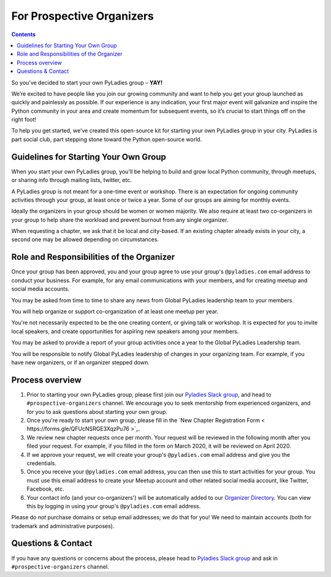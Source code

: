 For Prospective Organizers
==========================

.. contents::


So you’ve decided to start your own PyLadies group – **YAY!**

We’re excited to have people like you join our growing community and want to help you get your group launched as quickly and painlessly as possible. If our experience is any indication, your first major event will galvanize and inspire the Python community in your area and create momentum for subsequent events, so it’s crucial to start things off on the right foot!

To help you get started, we’ve created this open-source kit for starting your own PyLadies group in your city. PyLadies is part social club, part stepping stone toward the Python open-source world.


Guidelines for Starting Your Own Group
--------------------------------------

When you start your own PyLadies group, you'll be helping to build and grow local
Python community, through meetups, or sharing info through mailing lists, twitter, etc.

A PyLadies group is not meant for a one-time event or workshop. There is an expectation
for ongoing community activities through your group, at least once or twice a year.
Some of our groups are aiming for monthly events.

Ideally the organizers in your group should be women or women majority. We also
require at least two co-organizers in your group to help share the workload
and prevent burnout from any single organizer.

When requesting a chapter, we ask that it be local and city-based. If an existing
chapter already exists in your city, a second one may be allowed depending on
circumstances.

Role and Responsibilities of the Organizer
------------------------------------------

Once your group has been approved, you and your group agree to use your group's
``@pyladies.com`` email address to conduct your business. For example,
for any email communications with your members, and for creating meetup
and social media accounts.

You may be asked from time to time to share any news from Global PyLadies leadership
team to your members.

You will help organize or support co-organization of at least one meetup per year.

You're not necessarily expected to be the one creating content, or giving talk
or workshop. It is expected for you to invite local speakers, and create opportunities
for aspiring new speakers among your members.

You may be asked to provide a report of your group activities once a year to the
Global PyLadies Leadership team.

You will be responsible to notify Global PyLadies leadership of changes in your
organizing team. For example, if you have new organizers, or if an organizer stepped down.

Process overview
----------------

1. Prior to starting your own PyLadies group, please first join our `Pyladies Slack group`_,
   and head to ``#prospective-organizers`` channel. We encourage you to seek
   mentorship from experienced organizers, and for you to ask questions about
   starting your own group.

2. Once you're ready to start your own group, please fill in the `New Chapter Registration Form < https://forms.gle/QFUcNSRGE3XqzPu76 >`_.

3. We review new chapter requests once per month. Your request will be reviewed
   in the following month after you filed your request. For example, if you
   filled in the form on March 2020, it will be reviewed on April 2020.

4. If we approve your request, we will create your group's ``@pyladies.com`` email
   address and give you the credentials.

5. Once you receive your ``@pyladies.com`` email address, you can then use this
   to start activities for your group. You must use this email address to create
   your Meetup account and other related social media account, like Twitter, Facebook,
   etc.

6. Your contact info (and your co-organizers') will be automatically added to our
   `Organizer Directory <https://docs.google.com/spreadsheets/d/14--69LWAGhF_DA8iPGRAOoh7GMJ3qFmcMQwASWqPo54/edit?usp=sharing)>`_.
   You can view this by logging in using your group's ``@pyladies.com`` email address.

Please do *not* purchase domains or setup email addresses; we do that for you!
We need to maintain accounts (both for trademark and administrative purposes).

Questions & Contact
-------------------

If you have any questions or concerns about the process, please head to
`Pyladies Slack group`_ and ask in ``#prospective-organizers`` channel.

.. _Pyladies Slack group: https://slackin.pyladies.com/
